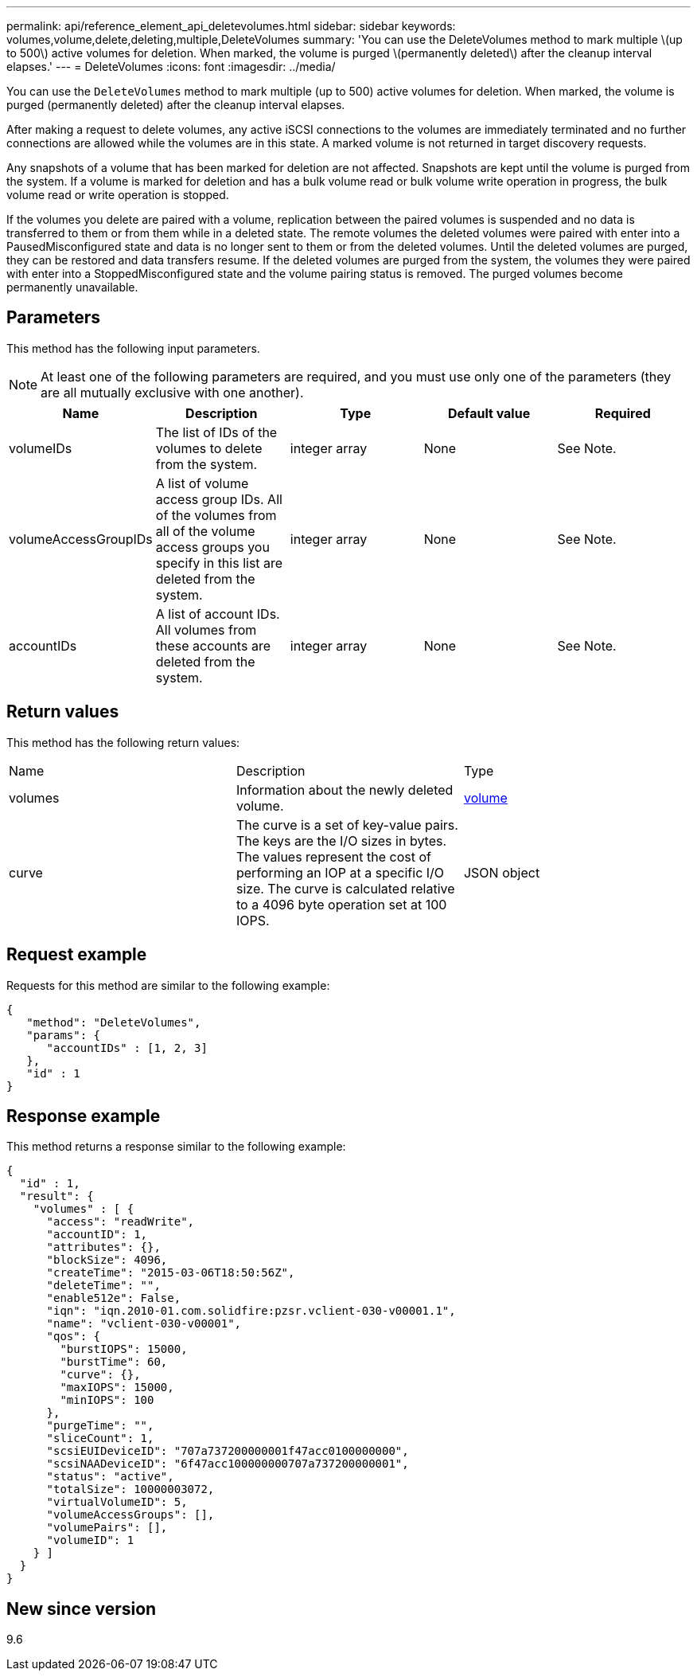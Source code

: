 ---
permalink: api/reference_element_api_deletevolumes.html
sidebar: sidebar
keywords: volumes,volume,delete,deleting,multiple,DeleteVolumes
summary: 'You can use the DeleteVolumes method to mark multiple \(up to 500\) active volumes for deletion. When marked, the volume is purged \(permanently deleted\) after the cleanup interval elapses.'
---
= DeleteVolumes
:icons: font
:imagesdir: ../media/

[.lead]
You can use the `DeleteVolumes` method to mark multiple (up to 500) active volumes for deletion. When marked, the volume is purged (permanently deleted) after the cleanup interval elapses.

After making a request to delete volumes, any active iSCSI connections to the volumes are immediately terminated and no further connections are allowed while the volumes are in this state. A marked volume is not returned in target discovery requests.

Any snapshots of a volume that has been marked for deletion are not affected. Snapshots are kept until the volume is purged from the system. If a volume is marked for deletion and has a bulk volume read or bulk volume write operation in progress, the bulk volume read or write operation is stopped.

If the volumes you delete are paired with a volume, replication between the paired volumes is suspended and no data is transferred to them or from them while in a deleted state. The remote volumes the deleted volumes were paired with enter into a PausedMisconfigured state and data is no longer sent to them or from the deleted volumes. Until the deleted volumes are purged, they can be restored and data transfers resume. If the deleted volumes are purged from the system, the volumes they were paired with enter into a StoppedMisconfigured state and the volume pairing status is removed. The purged volumes become permanently unavailable.

== Parameters

This method has the following input parameters.

NOTE: At least one of the following parameters are required, and you must use only one of the parameters (they are all mutually exclusive with one another).

[options="header"]
|===
|Name |Description |Type |Default value |Required
a|
volumeIDs
a|
The list of IDs of the volumes to delete from the system.
a|
integer array
a|
None
a|
See Note.
a|
volumeAccessGroupIDs
a|
A list of volume access group IDs. All of the volumes from all of the volume access groups you specify in this list are deleted from the system.
a|
integer array
a|
None
a|
See Note.
a|
accountIDs
a|
A list of account IDs. All volumes from these accounts are deleted from the system.
a|
integer array
a|
None
a|
See Note.
|===

== Return values

This method has the following return values:

|===
|Name |Description |Type
a|
volumes
a|
Information about the newly deleted volume.
a|
xref:reference_element_api_volume.adoc[volume]
a|
curve
a|
The curve is a set of key-value pairs. The keys are the I/O sizes in bytes. The values represent the cost of performing an IOP at a specific I/O size. The curve is calculated relative to a 4096 byte operation set at 100 IOPS.
a|
JSON object
|===

== Request example

Requests for this method are similar to the following example:

----
{
   "method": "DeleteVolumes",
   "params": {
      "accountIDs" : [1, 2, 3]
   },
   "id" : 1
}
----

== Response example

This method returns a response similar to the following example:

----

{
  "id" : 1,
  "result": {
    "volumes" : [ {
      "access": "readWrite",
      "accountID": 1,
      "attributes": {},
      "blockSize": 4096,
      "createTime": "2015-03-06T18:50:56Z",
      "deleteTime": "",
      "enable512e": False,
      "iqn": "iqn.2010-01.com.solidfire:pzsr.vclient-030-v00001.1",
      "name": "vclient-030-v00001",
      "qos": {
        "burstIOPS": 15000,
        "burstTime": 60,
        "curve": {},
        "maxIOPS": 15000,
        "minIOPS": 100
      },
      "purgeTime": "",
      "sliceCount": 1,
      "scsiEUIDeviceID": "707a737200000001f47acc0100000000",
      "scsiNAADeviceID": "6f47acc100000000707a737200000001",
      "status": "active",
      "totalSize": 10000003072,
      "virtualVolumeID": 5,
      "volumeAccessGroups": [],
      "volumePairs": [],
      "volumeID": 1
    } ]
  }
}
----

== New since version

9.6
